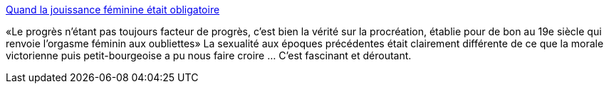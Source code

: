 :jbake-type: post
:jbake-status: published
:jbake-title: Quand la jouissance féminine était obligatoire
:jbake-tags: sexe,histoire,orgasme,_mois_févr.,_année_2014
:jbake-date: 2014-02-27
:jbake-depth: ../
:jbake-uri: shaarli/1393514689000.adoc
:jbake-source: https://nicolas-delsaux.hd.free.fr/Shaarli?searchterm=http%3A%2F%2Fsexes.blogs.liberation.fr%2Fagnes_giard%2F2014%2F02%2Fla-querelle-du-sperme.html&searchtags=sexe+histoire+orgasme+_mois_f%C3%A9vr.+_ann%C3%A9e_2014
:jbake-style: shaarli

http://sexes.blogs.liberation.fr/agnes_giard/2014/02/la-querelle-du-sperme.html[Quand la jouissance féminine était obligatoire]

«Le progrès n'étant pas toujours facteur de progrès, c'est bien la vérité sur la procréation, établie pour de bon au 19e siècle qui renvoie l'orgasme féminin aux oubliettes» La sexualité aux époques précédentes était clairement différente de ce que la morale victorienne puis petit-bourgeoise a pu nous faire croire ... C'est fascinant et déroutant.
